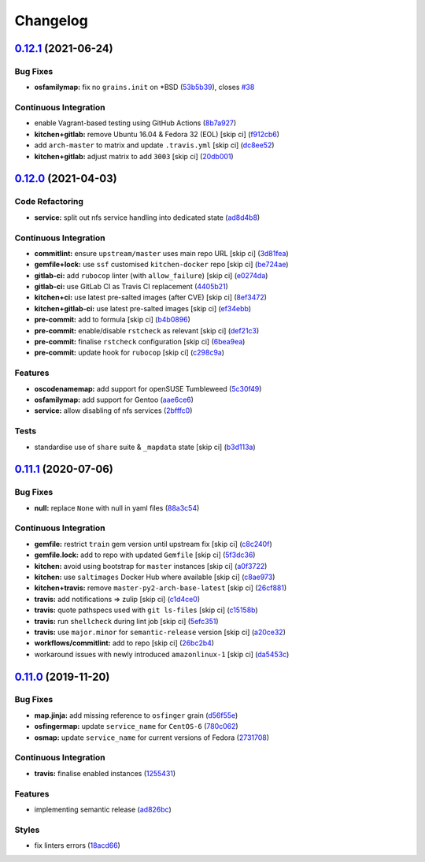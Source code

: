 
Changelog
=========

`0.12.1 <https://github.com/saltstack-formulas/nfs-formula/compare/v0.12.0...v0.12.1>`_ (2021-06-24)
--------------------------------------------------------------------------------------------------------

Bug Fixes
^^^^^^^^^


* **osfamilymap:** fix no ``grains.init`` on *BSD (\ `53b5b39 <https://github.com/saltstack-formulas/nfs-formula/commit/53b5b39f250e82c04ff02e6e9a6b0d203349cb54>`_\ ), closes `#38 <https://github.com/saltstack-formulas/nfs-formula/issues/38>`_

Continuous Integration
^^^^^^^^^^^^^^^^^^^^^^


* enable Vagrant-based testing using GitHub Actions (\ `8b7a927 <https://github.com/saltstack-formulas/nfs-formula/commit/8b7a927a0188b71242280d49ee65c622108a72d9>`_\ )
* **kitchen+gitlab:** remove Ubuntu 16.04 & Fedora 32 (EOL) [skip ci] (\ `f912cb6 <https://github.com/saltstack-formulas/nfs-formula/commit/f912cb6272c6ab29951e8227fa2bcf5c19cf431b>`_\ )
* add ``arch-master`` to matrix and update ``.travis.yml`` [skip ci] (\ `dc8ee52 <https://github.com/saltstack-formulas/nfs-formula/commit/dc8ee52e89e4fcbb2cc01d458b64290ed05b72b6>`_\ )
* **kitchen+gitlab:** adjust matrix to add ``3003`` [skip ci] (\ `20db001 <https://github.com/saltstack-formulas/nfs-formula/commit/20db00170866ee1dfb3cce7240032eaeaba55bc0>`_\ )

`0.12.0 <https://github.com/saltstack-formulas/nfs-formula/compare/v0.11.1...v0.12.0>`_ (2021-04-03)
--------------------------------------------------------------------------------------------------------

Code Refactoring
^^^^^^^^^^^^^^^^


* **service:** split out nfs service handling into dedicated state (\ `ad8d4b8 <https://github.com/saltstack-formulas/nfs-formula/commit/ad8d4b89dc1f20d8bb02abcfbd2e98e2d0395317>`_\ )

Continuous Integration
^^^^^^^^^^^^^^^^^^^^^^


* **commitlint:** ensure ``upstream/master`` uses main repo URL [skip ci] (\ `3d81fea <https://github.com/saltstack-formulas/nfs-formula/commit/3d81feaab31734c149c50d59b2a057e62e8463af>`_\ )
* **gemfile+lock:** use ``ssf`` customised ``kitchen-docker`` repo [skip ci] (\ `be724ae <https://github.com/saltstack-formulas/nfs-formula/commit/be724aed004193eb45a0b94c7a1274cb1a6aa227>`_\ )
* **gitlab-ci:** add ``rubocop`` linter (with ``allow_failure``\ ) [skip ci] (\ `e0274da <https://github.com/saltstack-formulas/nfs-formula/commit/e0274daa9acc2b069ceb9f3a77c2a630ed4cfa34>`_\ )
* **gitlab-ci:** use GitLab CI as Travis CI replacement (\ `4405b21 <https://github.com/saltstack-formulas/nfs-formula/commit/4405b2151768067098c1431007416db65daf36f7>`_\ )
* **kitchen+ci:** use latest pre-salted images (after CVE) [skip ci] (\ `8ef3472 <https://github.com/saltstack-formulas/nfs-formula/commit/8ef34725eb0cffae615d47346238c624ee104880>`_\ )
* **kitchen+gitlab-ci:** use latest pre-salted images [skip ci] (\ `ef34ebb <https://github.com/saltstack-formulas/nfs-formula/commit/ef34ebba22b3f5255dec3c1faeb3e877982b87b6>`_\ )
* **pre-commit:** add to formula [skip ci] (\ `b4b0896 <https://github.com/saltstack-formulas/nfs-formula/commit/b4b0896979895c82be592ae3f0232647d8580521>`_\ )
* **pre-commit:** enable/disable ``rstcheck`` as relevant [skip ci] (\ `def21c3 <https://github.com/saltstack-formulas/nfs-formula/commit/def21c3ba004e806e7ac4aa608ab05efdeae06fe>`_\ )
* **pre-commit:** finalise ``rstcheck`` configuration [skip ci] (\ `6bea9ea <https://github.com/saltstack-formulas/nfs-formula/commit/6bea9eaedde9b1b29f56f15ec080649a405691a1>`_\ )
* **pre-commit:** update hook for ``rubocop`` [skip ci] (\ `c298c9a <https://github.com/saltstack-formulas/nfs-formula/commit/c298c9a7cecfb15213441105d9f83cd47e7cb621>`_\ )

Features
^^^^^^^^


* **oscodenamemap:** add support for openSUSE Tumbleweed (\ `5c30f49 <https://github.com/saltstack-formulas/nfs-formula/commit/5c30f49cef7c20a76201505550ad9976822fa61b>`_\ )
* **osfamilymap:** add support for Gentoo (\ `aae6ce6 <https://github.com/saltstack-formulas/nfs-formula/commit/aae6ce6414fc077c65b96c8f55e519863e8a5ed7>`_\ )
* **service:** allow disabling of nfs services (\ `2bfffc0 <https://github.com/saltstack-formulas/nfs-formula/commit/2bfffc06a919546ae5775010ba4e33a5e200938b>`_\ )

Tests
^^^^^


* standardise use of ``share`` suite & ``_mapdata`` state [skip ci] (\ `b3d113a <https://github.com/saltstack-formulas/nfs-formula/commit/b3d113a49eef5b459aa83a12881a888f83a0dc2c>`_\ )

`0.11.1 <https://github.com/saltstack-formulas/nfs-formula/compare/v0.11.0...v0.11.1>`_ (2020-07-06)
--------------------------------------------------------------------------------------------------------

Bug Fixes
^^^^^^^^^


* **null:** replace ``None`` with null in yaml files (\ `88a3c54 <https://github.com/saltstack-formulas/nfs-formula/commit/88a3c544cca607c22b661c4d59df3012cc21208d>`_\ )

Continuous Integration
^^^^^^^^^^^^^^^^^^^^^^


* **gemfile:** restrict ``train`` gem version until upstream fix [skip ci] (\ `c8c240f <https://github.com/saltstack-formulas/nfs-formula/commit/c8c240f300b5e59913bfd0be039a59fe460ad2b3>`_\ )
* **gemfile.lock:** add to repo with updated ``Gemfile`` [skip ci] (\ `5f3dc36 <https://github.com/saltstack-formulas/nfs-formula/commit/5f3dc366f38cd0759eff9f2b4ff1e5546dd19d65>`_\ )
* **kitchen:** avoid using bootstrap for ``master`` instances [skip ci] (\ `a0f3722 <https://github.com/saltstack-formulas/nfs-formula/commit/a0f372258bdf9c1e55ef0d24442d9088ca576999>`_\ )
* **kitchen:** use ``saltimages`` Docker Hub where available [skip ci] (\ `c8ae973 <https://github.com/saltstack-formulas/nfs-formula/commit/c8ae973a61a933453e0b769233cef3d2355b1cc0>`_\ )
* **kitchen+travis:** remove ``master-py2-arch-base-latest`` [skip ci] (\ `26cf881 <https://github.com/saltstack-formulas/nfs-formula/commit/26cf881085950553d6ccb28a19100e22ac438cb8>`_\ )
* **travis:** add notifications => zulip [skip ci] (\ `c1d4ce0 <https://github.com/saltstack-formulas/nfs-formula/commit/c1d4ce0d7b4da976b241506df29b6f992afa7cf9>`_\ )
* **travis:** quote pathspecs used with ``git ls-files`` [skip ci] (\ `c15158b <https://github.com/saltstack-formulas/nfs-formula/commit/c15158b1ec0aebbd249c5cddfa7e1ee2d0e88679>`_\ )
* **travis:** run ``shellcheck`` during lint job [skip ci] (\ `5efc351 <https://github.com/saltstack-formulas/nfs-formula/commit/5efc35189d6da8440e4822cf3ea7af8e91b463e3>`_\ )
* **travis:** use ``major.minor`` for ``semantic-release`` version [skip ci] (\ `a20ce32 <https://github.com/saltstack-formulas/nfs-formula/commit/a20ce32841077e418b0e15155c081b4014e9a9a1>`_\ )
* **workflows/commitlint:** add to repo [skip ci] (\ `26bc2b4 <https://github.com/saltstack-formulas/nfs-formula/commit/26bc2b410cbc5b9bd3b48e771dc4149e481f127f>`_\ )
* workaround issues with newly introduced ``amazonlinux-1`` [skip ci] (\ `da5453c <https://github.com/saltstack-formulas/nfs-formula/commit/da5453c87bd2d98a2d191f11ec4f9906d6cce2bf>`_\ )

`0.11.0 <https://github.com/saltstack-formulas/nfs-formula/compare/v0.10.0...v0.11.0>`_ (2019-11-20)
--------------------------------------------------------------------------------------------------------

Bug Fixes
^^^^^^^^^


* **map.jinja:** add missing reference to ``osfinger`` grain (\ `d56f55e <https://github.com/saltstack-formulas/nfs-formula/commit/d56f55e6cafb88f5f6f5012eda1e50a304684362>`_\ )
* **osfingermap:** update ``service_name`` for ``CentOS-6`` (\ `780c062 <https://github.com/saltstack-formulas/nfs-formula/commit/780c0622284c98464a65a7f7cba3660b5ef94cbd>`_\ )
* **osmap:** update ``service_name`` for current versions of Fedora (\ `2731708 <https://github.com/saltstack-formulas/nfs-formula/commit/27317085f7f5435fd11cbe8351802ce66bb2df99>`_\ )

Continuous Integration
^^^^^^^^^^^^^^^^^^^^^^


* **travis:** finalise enabled instances (\ `1255431 <https://github.com/saltstack-formulas/nfs-formula/commit/1255431d0d2a2ede0a7696a13710fb67df52c680>`_\ )

Features
^^^^^^^^


* implementing semantic release (\ `ad826bc <https://github.com/saltstack-formulas/nfs-formula/commit/ad826bc23ef2b576ba298ea81007357cfd0a5d63>`_\ )

Styles
^^^^^^


* fix linters errors (\ `18acd66 <https://github.com/saltstack-formulas/nfs-formula/commit/18acd667c0299a7a9438d57f5f7d120df2841125>`_\ )
